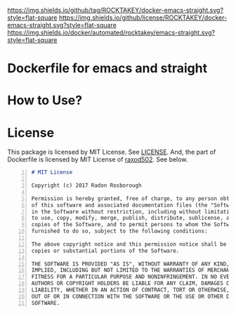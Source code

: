 [[https://github.com/ROCKTAKEY/docker-emacs-straight][https://img.shields.io/github/tag/ROCKTAKEY/docker-emacs-straight.svg?style=flat-square]]
[[file:LICENSE][https://img.shields.io/github/license/ROCKTAKEY/docker-emacs-straight.svg?style=flat-square]]
[[https://cloud.docker.com/u/rocktakey/repository/docker/emacs-straight/][https://img.shields.io/docker/automated/rocktakey/emacs-straight.svg?style=flat-square]]
* Dockerfile for emacs and straight
* How to Use?
* License
  This package is licensed by MIT License. See [[file:LICENSE][LICENSE]].
  And, the part of Dockerfile  is licensed by MIT License of [[https://github.com/raxod502][raxod502]].
  See below.
#+BEGIN_SRC markdown -n
# MIT License

Copyright (c) 2017 Radon Rosborough

Permission is hereby granted, free of charge, to any person obtaining a copy
of this software and associated documentation files (the "Software"), to deal
in the Software without restriction, including without limitation the rights
to use, copy, modify, merge, publish, distribute, sublicense, and/or sell
copies of the Software, and to permit persons to whom the Software is
furnished to do so, subject to the following conditions:

The above copyright notice and this permission notice shall be included in all
copies or substantial portions of the Software.

THE SOFTWARE IS PROVIDED "AS IS", WITHOUT WARRANTY OF ANY KIND, EXPRESS OR
IMPLIED, INCLUDING BUT NOT LIMITED TO THE WARRANTIES OF MERCHANTABILITY,
FITNESS FOR A PARTICULAR PURPOSE AND NONINFRINGEMENT. IN NO EVENT SHALL THE
AUTHORS OR COPYRIGHT HOLDERS BE LIABLE FOR ANY CLAIM, DAMAGES OR OTHER
LIABILITY, WHETHER IN AN ACTION OF CONTRACT, TORT OR OTHERWISE, ARISING FROM,
OUT OF OR IN CONNECTION WITH THE SOFTWARE OR THE USE OR OTHER DEALINGS IN THE
SOFTWARE.
#+END_SRC
